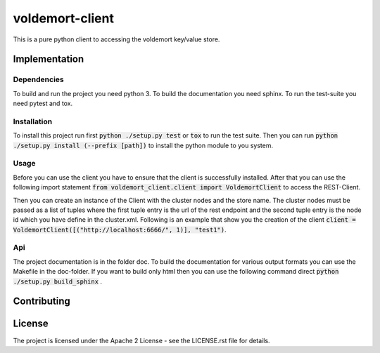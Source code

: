 ########################
voldemort-client
########################

This is a pure python client to accessing the voldemort key/value store.

=================
Implementation
=================

---------------
Dependencies
---------------

To build and run the project you need python 3. 
To build the documentation you need sphinx.
To run the test-suite you need pytest and tox.

---------------
Installation
---------------

To install this project run first :code:`python ./setup.py test` or :code:`tox`
to run the test suite. Then you can
run :code:`python ./setup.py install (--prefix [path])` to install the python
module to you system.

-----------
Usage
-----------

Before you can use the client you have to ensure that the client is
successfully installed. After that you can use the following import statement
:code:`from voldemort_client.client import VoldemortClient` to access the
REST-Client.

Then you can create an instance of the Client with the cluster nodes and the
store name. The cluster nodes must be passed as a list of tuples where the first
tuple entry is the url of the rest endpoint and the second tuple entry is the
node id which you have define in the cluster.xml. Following is an example that
show you the creation of the client
:code:`client = VoldemortClient([("http://localhost:6666/", 1)], "test1")`.

----
Api
----

The project documentation is in the folder doc. To build the documentation for
various output formats you can use the Makefile in the doc-folder. If you want
to build only html then you can use the following command
direct :code:`python ./setup.py build_sphinx` .

==============
Contributing
==============

========
License
========

The project is licensed under the Apache 2 License -
see the LICENSE.rst file for details.
